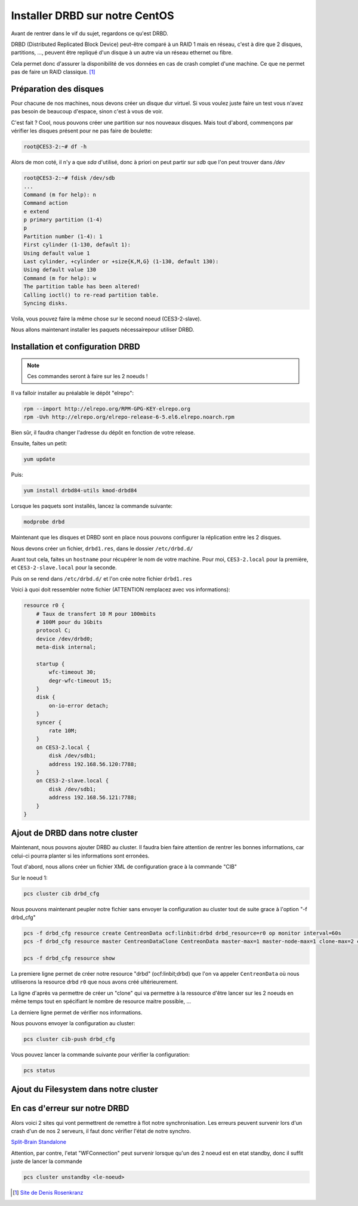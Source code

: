 **********************************
Installer DRBD sur notre CentOS
**********************************

Avant de rentrer dans le vif du sujet, regardons ce qu'est DRBD.

DRBD (Distributed Replicated Block Device) peut-être comparé à un RAID 1 mais en réseau, c'est à dire que 2 disques, partitions, ..., peuvent être repliqué d'un disque à un autre via un réseau ethernet ou fibre.

Cela permet donc d'assurer la disponibilité de vos données en cas de crash complet d'une machine.
Ce que ne permet pas de faire un RAID classique. [#f1]_


Préparation des disques
=============================

Pour chacune de nos machines, nous devons créer un disque dur virtuel.
Si vous voulez juste faire un test vous n'avez pas besoin de beaucoup d'espace, sinon c'est à vous de voir.

C'est fait ? Cool, nous pouvons créer une partition sur nos nouveaux disques.
Mais tout d'abord, commençons par vérifier les disques présent pour ne pas faire de boulette:


.. code-block:: bash

    root@CES3-2:~# df -h

Alors de mon coté, il n'y a que *sda* d'utilisé, donc à priori on peut partir sur *sdb* que l'on peut trouver dans */dev* 

.. code-block:: bash

    root@CES3-2:~# fdisk /dev/sdb
    ...
    Command (m for help): n
    Command action
    e extend
    p primary partition (1-4)
    p
    Partition number (1-4): 1
    First cylinder (1-130, default 1):
    Using default value 1
    Last cylinder, +cylinder or +size{K,M,G} (1-130, default 130):
    Using default value 130
    Command (m for help): w
    The partition table has been altered!
    Calling ioctl() to re-read partition table.
    Syncing disks.

Voila, vous pouvez faire la même chose sur le second noeud (CES3-2-slave).

Nous allons maintenant installer les paquets nécessairepour utiliser DRBD.


Installation et configuration DRBD
====================================

.. note:: Ces commandes seront à faire sur les 2 noeuds !

Il va falloir installer au préalable le dépôt "elrepo":

.. code-block:: bash

    rpm --import http://elrepo.org/RPM-GPG-KEY-elrepo.org
    rpm -Uvh http://elrepo.org/elrepo-release-6-5.el6.elrepo.noarch.rpm

Bien sûr, il faudra changer l'adresse du dépôt en fonction de votre release.

Ensuite, faites un petit:

.. code-block:: bash

    yum update

Puis:

.. code-block:: bash

    yum install drbd84-utils kmod-drbd84

Lorsque les paquets sont installés, lancez la commande suivante:

.. code-block:: bash

    modprobe drbd

Maintenant que les disques et DRBD sont en place nous pouvons configurer la réplication entre les 2 disques.

Nous devons créer un fichier, ``drbd1.res``, dans le dossier ``/etc/drbd.d/``

Avant tout cela, faites un ``hostname`` pour récupérer le nom de votre machine.
Pour moi, ``CES3-2.local`` pour la première, et ``CES3-2-slave.local`` pour la seconde.

Puis on se rend dans ``/etc/drbd.d/`` et l'on crée notre fichier ``drbd1.res``

Voici à quoi doit ressembler notre fichier (ATTENTION remplacez avec vos informations):

.. code-block:: bash

    resource r0 {
        # Taux de transfert 10 M pour 100mbits
        # 100M pour du 1Gbits
        protocol C;
        device /dev/drbd0;
        meta-disk internal;

        startup {
            wfc-timeout 30;
            degr-wfc-timeout 15;
        }
        disk {
            on-io-error detach;
        }
        syncer {
            rate 10M;
        }
        on CES3-2.local {
            disk /dev/sdb1;
            address 192.168.56.120:7788;
        }
        on CES3-2-slave.local {
            disk /dev/sdb1;
            address 192.168.56.121:7788;
        }
    }



Ajout de DRBD dans notre cluster
=================================

Maintenant, nous pouvons ajouter DRBD au cluster.
Il faudra bien faire attention de rentrer les bonnes informations, car celui-ci pourra planter si les informations sont erronées.

Tout d'abord, nous allons créer un fichier XML de configuration grace à la commande "CIB"

Sur le noeud 1:

.. code-block:: bash

    pcs cluster cib drbd_cfg


Nous pouvons maintenant peupler notre fichier sans envoyer la configuration au cluster tout de suite grace à l'option "-f drbd_cfg"

.. code-block:: bash
    
    pcs -f drbd_cfg resource create CentreonData ocf:linbit:drbd drbd_resource=r0 op monitor interval=60s
    pcs -f drbd_cfg resource master CentreonDataClone CentreonData master-max=1 master-node-max=1 clone-max=2 clone-node-max=1 notify=true

    pcs -f drbd_cfg resource show


La premiere ligne permet de créer notre resource "drbd" (ocf:linbit;drbd) que l'on va appeler ``CentreonData`` où nous utiliserons la resource drbd ``r0`` que nous avons créé ultérieurement.

La ligne d'après va permettre de créer un "clone" qui va permettre à la ressource d'être lancer sur les 2 noeuds en même temps tout en spécifiant le nombre de resource maitre possible, ...

La derniere ligne permet de vérifier nos informations.

Nous pouvons envoyer la configuration au cluster:

.. code-block:: bash

    pcs cluster cib-push drbd_cfg

Vous pouvez lancer la commande suivante pour vérifier la configuration:

.. code-block:: bash

    pcs status


Ajout du Filesystem dans notre cluster
========================================



En cas d'erreur sur notre DRBD
===============================

Alors voici 2 sites qui vont permettrent de remettre à flot notre synchronisation.
Les erreurs peuvent survenir lors d'un crash d'un de nos 2 serveurs, il faut donc vérifier l'état de notre synchro.

`Split-Brain <https://www.hastexo.com/resources/hints-and-kinks/solve-drbd-split-brain-4-steps>`_
`Standalone <https://www.guillaume-leduc.fr/recuperer-drbd-de-letat-standalone-unknown.html>`_

Attention, par contre, l'etat "WFConnection" peut survenir lorsque qu'un des 2 noeud est en etat standby, donc il suffit juste de lancer la commande 

.. code-block:: bash

    pcs cluster unstandby <le-noeud>



.. [#f1] `Site de Denis Rosenkranz <http://denisrosenkranz.com/tuto-ha-drbd-sur-debian-6/>`_

